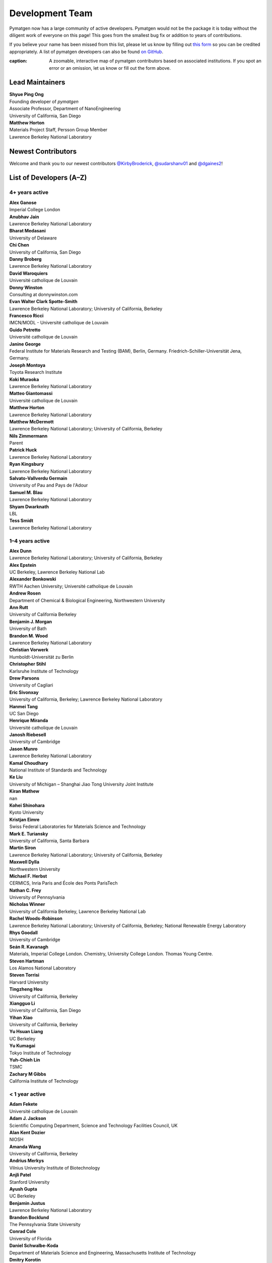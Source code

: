 ================
Development Team
================

Pymatgen now has a large community of active developers.
Pymatgen would not be the package it is today without the diligent work
of everyone on this page! This goes from the smallest bug fix or addition
to years of contributions.

If you believe your name has been missed from this list, please let us know
by filling out `this form`_ so you can be credited appropriately.
A list of pymatgen developers can also be found `on GitHub`_.

.. _this form: https://forms.gle/JnisFb38QDR8QTFTA
.. _on GitHub: https://github.com/materialsproject/pymatgen/graphs/contributors

.. raw:: html
   :file: _static/team-map.html

:caption: A zoomable, interactive map of pymatgen contributors based on associated institutions. If you spot an error or an omission, let us know or fill out the form above.

Lead Maintainers
================

| **Shyue Ping Ong** |shyuep| |0000-0001-7777-8871|
| Founding developer of *pymatgen*
| Associate Professor, Department of NanoEngineering
| University of California, San Diego

.. |shyuep| image:: https://cdnjs.cloudflare.com/ajax/libs/octicons/8.5.0/svg/mark-github.svg
   :target: https://github.com/shyuep
   :width: 16
   :height: 16
   :alt: GitHub commits from shyuep

.. |0000-0001-5726-2587| image:: _static/orcid.svg
   :target: https://orcid.org/0000-0001-5726-2587
   :width: 16
   :height: 16
   :alt: ORCID profile for 0000-0001-5726-2587

| **Matthew Horton** |mkhorton| |0000-0001-7777-8871|
| Materials Project Staff, Persson Group Member
| Lawrence Berkeley National Laboratory

.. |mkhorton| image:: https://cdnjs.cloudflare.com/ajax/libs/octicons/8.5.0/svg/mark-github.svg
   :target: https://github.com/mkhorton
   :width: 16
   :height: 16
   :alt: GitHub commits from mkhorton

.. |0000-0001-7777-8871| image:: _static/orcid.svg
   :target: https://orcid.org/0000-0001-7777-8871
   :width: 16
   :height: 16
   :alt: ORCID profile for 0000-0001-7777-8871

Newest Contributors
===================

Welcome and thank you to our newest contributors `@KirbyBroderick`_, `@sudarshanv01`_ and `@dgaines2`_!

.. _@KirbyBroderick: https://github.com/KirbyBroderick
.. _@sudarshanv01: https://github.com/sudarshanv01
.. _@dgaines2: https://github.com/dgaines2

List of Developers (A–Z)
========================

4+ years active
---------------

| **Alex Ganose** |utf| |0000-0002-4486-3321| 
| Imperial College London
.. |utf| image:: https://cdnjs.cloudflare.com/ajax/libs/octicons/8.5.0/svg/mark-github.svg
   :target: https://github.com/materialsproject/pymatgen/pulls?q=is:pr+author:utf
   :width: 16
   :height: 16
   :alt: GitHub profile for utf
.. |0000-0002-4486-3321| image:: _static/orcid.svg
   :target: https://orcid.org/0000-0002-4486-3321
   :width: 16
   :height: 16
   :alt: ORCID profile for 0000-0002-4486-3321

| **Anubhav Jain** |computron| |0000-0001-5893-9967| 
| Lawrence Berkeley National Laboratory
.. |computron| image:: https://cdnjs.cloudflare.com/ajax/libs/octicons/8.5.0/svg/mark-github.svg
   :target: https://github.com/materialsproject/pymatgen/pulls?q=is:pr+author:computron
   :width: 16
   :height: 16
   :alt: GitHub profile for computron
.. |0000-0001-5893-9967| image:: _static/orcid.svg
   :target: https://orcid.org/0000-0001-5893-9967
   :width: 16
   :height: 16
   :alt: ORCID profile for 0000-0001-5893-9967

| **Bharat Medasani** |mbkumar| |0000-0002-2073-4162| 
| University of Delaware
.. |mbkumar| image:: https://cdnjs.cloudflare.com/ajax/libs/octicons/8.5.0/svg/mark-github.svg
   :target: https://github.com/materialsproject/pymatgen/pulls?q=is:pr+author:mbkumar
   :width: 16
   :height: 16
   :alt: GitHub profile for mbkumar
.. |0000-0002-2073-4162| image:: _static/orcid.svg
   :target: https://orcid.org/0000-0002-2073-4162
   :width: 16
   :height: 16
   :alt: ORCID profile for 0000-0002-2073-4162

| **Chi Chen** |chc273|
| University of California, San Diego
.. |chc273| image:: https://cdnjs.cloudflare.com/ajax/libs/octicons/8.5.0/svg/mark-github.svg
   :target: https://github.com/materialsproject/pymatgen/pulls?q=is:pr+author:chc273
   :width: 16
   :height: 16
   :alt: GitHub profile for chc273

| **Danny Broberg** |dbroberg|
| Lawrence Berkeley National Laboratory
.. |dbroberg| image:: https://cdnjs.cloudflare.com/ajax/libs/octicons/8.5.0/svg/mark-github.svg
   :target: https://github.com/materialsproject/pymatgen/pulls?q=is:pr+author:dbroberg
   :width: 16
   :height: 16
   :alt: GitHub profile for dbroberg

| **David Waroquiers** |davidwaroquiers|
| Université catholique de Louvain
.. |davidwaroquiers| image:: https://cdnjs.cloudflare.com/ajax/libs/octicons/8.5.0/svg/mark-github.svg
   :target: https://github.com/materialsproject/pymatgen/pulls?q=is:pr+author:davidwaroquiers
   :width: 16
   :height: 16
   :alt: GitHub profile for davidwaroquiers

| **Donny Winston** |dwinston| |0000-0002-8424-0604| 
| Consulting at donnywinston.com
.. |dwinston| image:: https://cdnjs.cloudflare.com/ajax/libs/octicons/8.5.0/svg/mark-github.svg
   :target: https://github.com/materialsproject/pymatgen/pulls?q=is:pr+author:dwinston
   :width: 16
   :height: 16
   :alt: GitHub profile for dwinston
.. |0000-0002-8424-0604| image:: _static/orcid.svg
   :target: https://orcid.org/0000-0002-8424-0604
   :width: 16
   :height: 16
   :alt: ORCID profile for 0000-0002-8424-0604

| **Evan Walter Clark Spotte-Smith** |espottesmith| |0000-0003-1554-197X| 
| Lawrence Berkeley National Laboratory; University of California, Berkeley
.. |espottesmith| image:: https://cdnjs.cloudflare.com/ajax/libs/octicons/8.5.0/svg/mark-github.svg
   :target: https://github.com/materialsproject/pymatgen/pulls?q=is:pr+author:espottesmith
   :width: 16
   :height: 16
   :alt: GitHub profile for espottesmith
.. |0000-0003-1554-197X| image:: _static/orcid.svg
   :target: https://orcid.org/0000-0003-1554-197X
   :width: 16
   :height: 16
   :alt: ORCID profile for 0000-0003-1554-197X

| **Francesco Ricci** |fraricci| |0000-0002-2677-7227| 
| IMCN/MODL - Université catholique de Louvain
.. |fraricci| image:: https://cdnjs.cloudflare.com/ajax/libs/octicons/8.5.0/svg/mark-github.svg
   :target: https://github.com/materialsproject/pymatgen/pulls?q=is:pr+author:fraricci
   :width: 16
   :height: 16
   :alt: GitHub profile for fraricci
.. |0000-0002-2677-7227| image:: _static/orcid.svg
   :target: https://orcid.org/0000-0002-2677-7227
   :width: 16
   :height: 16
   :alt: ORCID profile for 0000-0002-2677-7227

| **Guido Petretto** |gpetretto|
| Université catholique de Louvain
.. |gpetretto| image:: https://cdnjs.cloudflare.com/ajax/libs/octicons/8.5.0/svg/mark-github.svg
   :target: https://github.com/materialsproject/pymatgen/pulls?q=is:pr+author:gpetretto
   :width: 16
   :height: 16
   :alt: GitHub profile for gpetretto

| **Janine George** |JaGeo| |0000-0001-8907-0336| 
| Federal Institute for Materials Research and Testing (BAM), Berlin, Germany. Friedrich-Schiller-Universität Jena, Germany.
.. |JaGeo| image:: https://cdnjs.cloudflare.com/ajax/libs/octicons/8.5.0/svg/mark-github.svg
   :target: https://github.com/materialsproject/pymatgen/pulls?q=is:pr+author:JaGeo
   :width: 16
   :height: 16
   :alt: GitHub profile for JaGeo
.. |0000-0001-8907-0336| image:: _static/orcid.svg
   :target: https://orcid.org/0000-0001-8907-0336
   :width: 16
   :height: 16
   :alt: ORCID profile for 0000-0001-8907-0336

| **Joseph Montoya** |montoyjh| |0000-0001-5760-2860| 
| Toyota Research Institute
.. |montoyjh| image:: https://cdnjs.cloudflare.com/ajax/libs/octicons/8.5.0/svg/mark-github.svg
   :target: https://github.com/materialsproject/pymatgen/pulls?q=is:pr+author:montoyjh
   :width: 16
   :height: 16
   :alt: GitHub profile for montoyjh
.. |0000-0001-5760-2860| image:: _static/orcid.svg
   :target: https://orcid.org/0000-0001-5760-2860
   :width: 16
   :height: 16
   :alt: ORCID profile for 0000-0001-5760-2860

| **Koki Muraoka** |kmu| |0000-0003-1830-7978| 
| Lawrence Berkeley National Laboratory
.. |kmu| image:: https://cdnjs.cloudflare.com/ajax/libs/octicons/8.5.0/svg/mark-github.svg
   :target: https://github.com/materialsproject/pymatgen/pulls?q=is:pr+author:kmu
   :width: 16
   :height: 16
   :alt: GitHub profile for kmu
.. |0000-0003-1830-7978| image:: _static/orcid.svg
   :target: https://orcid.org/0000-0003-1830-7978
   :width: 16
   :height: 16
   :alt: ORCID profile for 0000-0003-1830-7978

| **Matteo Giantomassi** |gmatteo|
| Université catholique de Louvain
.. |gmatteo| image:: https://cdnjs.cloudflare.com/ajax/libs/octicons/8.5.0/svg/mark-github.svg
   :target: https://github.com/materialsproject/pymatgen/pulls?q=is:pr+author:gmatteo
   :width: 16
   :height: 16
   :alt: GitHub profile for gmatteo

| **Matthew Horton** |mkhorton| |0000-0001-7777-8871| 
| Lawrence Berkeley National Laboratory
.. |mkhorton| image:: https://cdnjs.cloudflare.com/ajax/libs/octicons/8.5.0/svg/mark-github.svg
   :target: https://github.com/materialsproject/pymatgen/pulls?q=is:pr+author:mkhorton
   :width: 16
   :height: 16
   :alt: GitHub profile for mkhorton
.. |0000-0001-7777-8871| image:: _static/orcid.svg
   :target: https://orcid.org/0000-0001-7777-8871
   :width: 16
   :height: 16
   :alt: ORCID profile for 0000-0001-7777-8871

| **Matthew McDermott** |mattmcdermott|
| Lawrence Berkeley National Laboratory; University of California, Berkeley
.. |mattmcdermott| image:: https://cdnjs.cloudflare.com/ajax/libs/octicons/8.5.0/svg/mark-github.svg
   :target: https://github.com/materialsproject/pymatgen/pulls?q=is:pr+author:mattmcdermott
   :width: 16
   :height: 16
   :alt: GitHub profile for mattmcdermott

| **Nils Zimmermann** |nisse3000| |0000-0003-1063-5926| 
| Parent
.. |nisse3000| image:: https://cdnjs.cloudflare.com/ajax/libs/octicons/8.5.0/svg/mark-github.svg
   :target: https://github.com/materialsproject/pymatgen/pulls?q=is:pr+author:nisse3000
   :width: 16
   :height: 16
   :alt: GitHub profile for nisse3000
.. |0000-0003-1063-5926| image:: _static/orcid.svg
   :target: https://orcid.org/0000-0003-1063-5926
   :width: 16
   :height: 16
   :alt: ORCID profile for 0000-0003-1063-5926

| **Patrick Huck** |tschaume|
| Lawrence Berkeley National Laboratory
.. |tschaume| image:: https://cdnjs.cloudflare.com/ajax/libs/octicons/8.5.0/svg/mark-github.svg
   :target: https://github.com/materialsproject/pymatgen/pulls?q=is:pr+author:tschaume
   :width: 16
   :height: 16
   :alt: GitHub profile for tschaume

| **Ryan Kingsbury** |rkingsbury| |0000-0002-7168-3967| 
| Lawrence Berkeley National Laboratory
.. |rkingsbury| image:: https://cdnjs.cloudflare.com/ajax/libs/octicons/8.5.0/svg/mark-github.svg
   :target: https://github.com/materialsproject/pymatgen/pulls?q=is:pr+author:rkingsbury
   :width: 16
   :height: 16
   :alt: GitHub profile for rkingsbury
.. |0000-0002-7168-3967| image:: _static/orcid.svg
   :target: https://orcid.org/0000-0002-7168-3967
   :width: 16
   :height: 16
   :alt: ORCID profile for 0000-0002-7168-3967

| **Salvato-Vallverdu Germain** |gVallverdu| |0000-0003-1116-8776| 
| University of Pau and Pays de l'Adour
.. |gVallverdu| image:: https://cdnjs.cloudflare.com/ajax/libs/octicons/8.5.0/svg/mark-github.svg
   :target: https://github.com/materialsproject/pymatgen/pulls?q=is:pr+author:gVallverdu
   :width: 16
   :height: 16
   :alt: GitHub profile for gVallverdu
.. |0000-0003-1116-8776| image:: _static/orcid.svg
   :target: https://orcid.org/0000-0003-1116-8776
   :width: 16
   :height: 16
   :alt: ORCID profile for 0000-0003-1116-8776

| **Samuel M. Blau** |samblau| |0000-0003-3132-3032| 
| Lawrence Berkeley National Laboratory
.. |samblau| image:: https://cdnjs.cloudflare.com/ajax/libs/octicons/8.5.0/svg/mark-github.svg
   :target: https://github.com/materialsproject/pymatgen/pulls?q=is:pr+author:samblau
   :width: 16
   :height: 16
   :alt: GitHub profile for samblau
.. |0000-0003-3132-3032| image:: _static/orcid.svg
   :target: https://orcid.org/0000-0003-3132-3032
   :width: 16
   :height: 16
   :alt: ORCID profile for 0000-0003-3132-3032

| **Shyam Dwarknath** |shyamd| |0000-0003-0289-2607| 
| LBL
.. |shyamd| image:: https://cdnjs.cloudflare.com/ajax/libs/octicons/8.5.0/svg/mark-github.svg
   :target: https://github.com/materialsproject/pymatgen/pulls?q=is:pr+author:shyamd
   :width: 16
   :height: 16
   :alt: GitHub profile for shyamd
.. |0000-0003-0289-2607| image:: _static/orcid.svg
   :target: https://orcid.org/0000-0003-0289-2607
   :width: 16
   :height: 16
   :alt: ORCID profile for 0000-0003-0289-2607

| **Tess Smidt** |blondegeek| |0000-0001-5581-5344| 
| Lawrence Berkeley National Laboratory
.. |blondegeek| image:: https://cdnjs.cloudflare.com/ajax/libs/octicons/8.5.0/svg/mark-github.svg
   :target: https://github.com/materialsproject/pymatgen/pulls?q=is:pr+author:blondegeek
   :width: 16
   :height: 16
   :alt: GitHub profile for blondegeek
.. |0000-0001-5581-5344| image:: _static/orcid.svg
   :target: https://orcid.org/0000-0001-5581-5344
   :width: 16
   :height: 16
   :alt: ORCID profile for 0000-0001-5581-5344


1–4 years active
----------------

| **Alex Dunn** |ardunn| |0000-0002-8567-1879| 
| Lawrence Berkeley National Laboratory; University of California, Berkeley
.. |ardunn| image:: https://cdnjs.cloudflare.com/ajax/libs/octicons/8.5.0/svg/mark-github.svg
   :target: https://github.com/materialsproject/pymatgen/pulls?q=is:pr+author:ardunn
   :width: 16
   :height: 16
   :alt: GitHub profile for ardunn
.. |0000-0002-8567-1879| image:: _static/orcid.svg
   :target: https://orcid.org/0000-0002-8567-1879
   :width: 16
   :height: 16
   :alt: ORCID profile for 0000-0002-8567-1879

| **Alex Epstein** |arepstein| |0000-0002-9914-2388| 
| UC Berkeley, Lawrence Berkeley National Lab
.. |arepstein| image:: https://cdnjs.cloudflare.com/ajax/libs/octicons/8.5.0/svg/mark-github.svg
   :target: https://github.com/materialsproject/pymatgen/pulls?q=is:pr+author:arepstein
   :width: 16
   :height: 16
   :alt: GitHub profile for arepstein
.. |0000-0002-9914-2388| image:: _static/orcid.svg
   :target: https://orcid.org/0000-0002-9914-2388
   :width: 16
   :height: 16
   :alt: ORCID profile for 0000-0002-9914-2388

| **Alexander Bonkowski** |ab5424| |0000-0002-0525-4742| 
| RWTH Aachen University; Université catholique de Louvain
.. |ab5424| image:: https://cdnjs.cloudflare.com/ajax/libs/octicons/8.5.0/svg/mark-github.svg
   :target: https://github.com/materialsproject/pymatgen/pulls?q=is:pr+author:ab5424
   :width: 16
   :height: 16
   :alt: GitHub profile for ab5424
.. |0000-0002-0525-4742| image:: _static/orcid.svg
   :target: https://orcid.org/0000-0002-0525-4742
   :width: 16
   :height: 16
   :alt: ORCID profile for 0000-0002-0525-4742

| **Andrew Rosen** |arosen93| |0000-0002-0141-7006| 
| Department of Chemical & Biological Engineering, Northwestern University
.. |arosen93| image:: https://cdnjs.cloudflare.com/ajax/libs/octicons/8.5.0/svg/mark-github.svg
   :target: https://github.com/materialsproject/pymatgen/pulls?q=is:pr+author:arosen93
   :width: 16
   :height: 16
   :alt: GitHub profile for arosen93
.. |0000-0002-0141-7006| image:: _static/orcid.svg
   :target: https://orcid.org/0000-0002-0141-7006
   :width: 16
   :height: 16
   :alt: ORCID profile for 0000-0002-0141-7006

| **Ann Rutt** |acrutt| |0000-0001-6534-454X| 
| University of California Berkeley
.. |acrutt| image:: https://cdnjs.cloudflare.com/ajax/libs/octicons/8.5.0/svg/mark-github.svg
   :target: https://github.com/materialsproject/pymatgen/pulls?q=is:pr+author:acrutt
   :width: 16
   :height: 16
   :alt: GitHub profile for acrutt
.. |0000-0001-6534-454X| image:: _static/orcid.svg
   :target: https://orcid.org/0000-0001-6534-454X
   :width: 16
   :height: 16
   :alt: ORCID profile for 0000-0001-6534-454X

| **Benjamin J. Morgan** |bjmorgan| |0000-0002-3056-8233| 
| University of Bath
.. |bjmorgan| image:: https://cdnjs.cloudflare.com/ajax/libs/octicons/8.5.0/svg/mark-github.svg
   :target: https://github.com/materialsproject/pymatgen/pulls?q=is:pr+author:bjmorgan
   :width: 16
   :height: 16
   :alt: GitHub profile for bjmorgan
.. |0000-0002-3056-8233| image:: _static/orcid.svg
   :target: https://orcid.org/0000-0002-3056-8233
   :width: 16
   :height: 16
   :alt: ORCID profile for 0000-0002-3056-8233

| **Brandon M. Wood** |wood-b| |0000-0002-7251-337X| 
| Lawrence Berkeley National Laboratory
.. |wood-b| image:: https://cdnjs.cloudflare.com/ajax/libs/octicons/8.5.0/svg/mark-github.svg
   :target: https://github.com/materialsproject/pymatgen/pulls?q=is:pr+author:wood-b
   :width: 16
   :height: 16
   :alt: GitHub profile for wood-b
.. |0000-0002-7251-337X| image:: _static/orcid.svg
   :target: https://orcid.org/0000-0002-7251-337X
   :width: 16
   :height: 16
   :alt: ORCID profile for 0000-0002-7251-337X

| **Christian Vorwerk** |vorwerkc| |0000-0002-2516-9553| 
| Humboldt-Universität zu Berlin
.. |vorwerkc| image:: https://cdnjs.cloudflare.com/ajax/libs/octicons/8.5.0/svg/mark-github.svg
   :target: https://github.com/materialsproject/pymatgen/pulls?q=is:pr+author:vorwerkc
   :width: 16
   :height: 16
   :alt: GitHub profile for vorwerkc
.. |0000-0002-2516-9553| image:: _static/orcid.svg
   :target: https://orcid.org/0000-0002-2516-9553
   :width: 16
   :height: 16
   :alt: ORCID profile for 0000-0002-2516-9553

| **Christopher Stihl** |stichri|
| Karlsruhe Institute of Technology
.. |stichri| image:: https://cdnjs.cloudflare.com/ajax/libs/octicons/8.5.0/svg/mark-github.svg
   :target: https://github.com/materialsproject/pymatgen/pulls?q=is:pr+author:stichri
   :width: 16
   :height: 16
   :alt: GitHub profile for stichri

| **Drew Parsons** |drew-parsons| |0000-0002-3956-6031| 
| University of Cagliari
.. |drew-parsons| image:: https://cdnjs.cloudflare.com/ajax/libs/octicons/8.5.0/svg/mark-github.svg
   :target: https://github.com/materialsproject/pymatgen/pulls?q=is:pr+author:drew-parsons
   :width: 16
   :height: 16
   :alt: GitHub profile for drew-parsons
.. |0000-0002-3956-6031| image:: _static/orcid.svg
   :target: https://orcid.org/0000-0002-3956-6031
   :width: 16
   :height: 16
   :alt: ORCID profile for 0000-0002-3956-6031

| **Eric Sivonxay** |sivonxay|
| University of California, Berkeley; Lawrence Berkeley National Laboratory
.. |sivonxay| image:: https://cdnjs.cloudflare.com/ajax/libs/octicons/8.5.0/svg/mark-github.svg
   :target: https://github.com/materialsproject/pymatgen/pulls?q=is:pr+author:sivonxay
   :width: 16
   :height: 16
   :alt: GitHub profile for sivonxay

| **Hanmei Tang** |HanmeiTang| |0000-0003-2659-7768| 
| UC San Diego
.. |HanmeiTang| image:: https://cdnjs.cloudflare.com/ajax/libs/octicons/8.5.0/svg/mark-github.svg
   :target: https://github.com/materialsproject/pymatgen/pulls?q=is:pr+author:HanmeiTang
   :width: 16
   :height: 16
   :alt: GitHub profile for HanmeiTang
.. |0000-0003-2659-7768| image:: _static/orcid.svg
   :target: https://orcid.org/0000-0003-2659-7768
   :width: 16
   :height: 16
   :alt: ORCID profile for 0000-0003-2659-7768

| **Henrique Miranda** |henriquemiranda| |0000-0002-2843-0876| 
| Université catholique de Louvain
.. |henriquemiranda| image:: https://cdnjs.cloudflare.com/ajax/libs/octicons/8.5.0/svg/mark-github.svg
   :target: https://github.com/materialsproject/pymatgen/pulls?q=is:pr+author:henriquemiranda
   :width: 16
   :height: 16
   :alt: GitHub profile for henriquemiranda
.. |0000-0002-2843-0876| image:: _static/orcid.svg
   :target: https://orcid.org/0000-0002-2843-0876
   :width: 16
   :height: 16
   :alt: ORCID profile for 0000-0002-2843-0876

| **Janosh Riebesell** |janosh|
| University of Cambridge
.. |janosh| image:: https://cdnjs.cloudflare.com/ajax/libs/octicons/8.5.0/svg/mark-github.svg
   :target: https://github.com/materialsproject/pymatgen/pulls?q=is:pr+author:janosh
   :width: 16
   :height: 16
   :alt: GitHub profile for janosh

| **Jason Munro** |munrojm|
| Lawrence Berkeley National Laboratory
.. |munrojm| image:: https://cdnjs.cloudflare.com/ajax/libs/octicons/8.5.0/svg/mark-github.svg
   :target: https://github.com/materialsproject/pymatgen/pulls?q=is:pr+author:munrojm
   :width: 16
   :height: 16
   :alt: GitHub profile for munrojm

| **Kamal Choudhary** |knc6| |0000-0001-9737-8074| 
| National Institute of Standards and Technology
.. |knc6| image:: https://cdnjs.cloudflare.com/ajax/libs/octicons/8.5.0/svg/mark-github.svg
   :target: https://github.com/materialsproject/pymatgen/pulls?q=is:pr+author:knc6
   :width: 16
   :height: 16
   :alt: GitHub profile for knc6
.. |0000-0001-9737-8074| image:: _static/orcid.svg
   :target: https://orcid.org/0000-0001-9737-8074
   :width: 16
   :height: 16
   :alt: ORCID profile for 0000-0001-9737-8074

| **Ke Liu** |specter119| |0000-0003-3604-1026| 
| University of Michigan – Shanghai Jiao Tong University Joint Institute
.. |specter119| image:: https://cdnjs.cloudflare.com/ajax/libs/octicons/8.5.0/svg/mark-github.svg
   :target: https://github.com/materialsproject/pymatgen/pulls?q=is:pr+author:specter119
   :width: 16
   :height: 16
   :alt: GitHub profile for specter119
.. |0000-0003-3604-1026| image:: _static/orcid.svg
   :target: https://orcid.org/0000-0003-3604-1026
   :width: 16
   :height: 16
   :alt: ORCID profile for 0000-0003-3604-1026

| **Kiran Mathew** |matk86|
| nan
.. |matk86| image:: https://cdnjs.cloudflare.com/ajax/libs/octicons/8.5.0/svg/mark-github.svg
   :target: https://github.com/materialsproject/pymatgen/pulls?q=is:pr+author:matk86
   :width: 16
   :height: 16
   :alt: GitHub profile for matk86

| **Kohei Shinohara** |lan496|
| Kyoto University
.. |lan496| image:: https://cdnjs.cloudflare.com/ajax/libs/octicons/8.5.0/svg/mark-github.svg
   :target: https://github.com/materialsproject/pymatgen/pulls?q=is:pr+author:lan496
   :width: 16
   :height: 16
   :alt: GitHub profile for lan496

| **Kristjan Eimre** |eimrek| |0000-0002-3444-3286| 
| Swiss Federal Laboratories for Materials Science and Technology
.. |eimrek| image:: https://cdnjs.cloudflare.com/ajax/libs/octicons/8.5.0/svg/mark-github.svg
   :target: https://github.com/materialsproject/pymatgen/pulls?q=is:pr+author:eimrek
   :width: 16
   :height: 16
   :alt: GitHub profile for eimrek
.. |0000-0002-3444-3286| image:: _static/orcid.svg
   :target: https://orcid.org/0000-0002-3444-3286
   :width: 16
   :height: 16
   :alt: ORCID profile for 0000-0002-3444-3286

| **Mark E. Turiansky** |mturiansky| |0000-0002-9154-3582| 
| University of California, Santa Barbara
.. |mturiansky| image:: https://cdnjs.cloudflare.com/ajax/libs/octicons/8.5.0/svg/mark-github.svg
   :target: https://github.com/materialsproject/pymatgen/pulls?q=is:pr+author:mturiansky
   :width: 16
   :height: 16
   :alt: GitHub profile for mturiansky
.. |0000-0002-9154-3582| image:: _static/orcid.svg
   :target: https://orcid.org/0000-0002-9154-3582
   :width: 16
   :height: 16
   :alt: ORCID profile for 0000-0002-9154-3582

| **Martin Siron** |mhsiron| |0000-0002-4562-7814| 
| Lawrence Berkeley National Laboratory; University of California, Berkeley
.. |mhsiron| image:: https://cdnjs.cloudflare.com/ajax/libs/octicons/8.5.0/svg/mark-github.svg
   :target: https://github.com/materialsproject/pymatgen/pulls?q=is:pr+author:mhsiron
   :width: 16
   :height: 16
   :alt: GitHub profile for mhsiron
.. |0000-0002-4562-7814| image:: _static/orcid.svg
   :target: https://orcid.org/0000-0002-4562-7814
   :width: 16
   :height: 16
   :alt: ORCID profile for 0000-0002-4562-7814

| **Maxwell Dylla** |dyllamt|
| Northwestern University
.. |dyllamt| image:: https://cdnjs.cloudflare.com/ajax/libs/octicons/8.5.0/svg/mark-github.svg
   :target: https://github.com/materialsproject/pymatgen/pulls?q=is:pr+author:dyllamt
   :width: 16
   :height: 16
   :alt: GitHub profile for dyllamt

| **Michael F. Herbst** |mfherbst| |0000-0003-0378-7921| 
| CERMICS, Inria Paris and École des Ponts ParisTech
.. |mfherbst| image:: https://cdnjs.cloudflare.com/ajax/libs/octicons/8.5.0/svg/mark-github.svg
   :target: https://github.com/materialsproject/pymatgen/pulls?q=is:pr+author:mfherbst
   :width: 16
   :height: 16
   :alt: GitHub profile for mfherbst
.. |0000-0003-0378-7921| image:: _static/orcid.svg
   :target: https://orcid.org/0000-0003-0378-7921
   :width: 16
   :height: 16
   :alt: ORCID profile for 0000-0003-0378-7921

| **Nathan C. Frey** |ncfrey| |0000-0001-5291-6131| 
| University of Pennsylvania
.. |ncfrey| image:: https://cdnjs.cloudflare.com/ajax/libs/octicons/8.5.0/svg/mark-github.svg
   :target: https://github.com/materialsproject/pymatgen/pulls?q=is:pr+author:ncfrey
   :width: 16
   :height: 16
   :alt: GitHub profile for ncfrey
.. |0000-0001-5291-6131| image:: _static/orcid.svg
   :target: https://orcid.org/0000-0001-5291-6131
   :width: 16
   :height: 16
   :alt: ORCID profile for 0000-0001-5291-6131

| **Nicholas Winner** |nwinner| |0000-0003-3648-3959| 
| University of California Berkeley, Lawrence Berkeley National Lab
.. |nwinner| image:: https://cdnjs.cloudflare.com/ajax/libs/octicons/8.5.0/svg/mark-github.svg
   :target: https://github.com/materialsproject/pymatgen/pulls?q=is:pr+author:nwinner
   :width: 16
   :height: 16
   :alt: GitHub profile for nwinner
.. |0000-0003-3648-3959| image:: _static/orcid.svg
   :target: https://orcid.org/0000-0003-3648-3959
   :width: 16
   :height: 16
   :alt: ORCID profile for 0000-0003-3648-3959

| **Rachel Woods-Robinson** |rwoodsrobinson| |0000-0001-5009-9510| 
| Lawrence Berkeley National Laboratory; University of California, Berkeley; National Renewable Energy Laboratory
.. |rwoodsrobinson| image:: https://cdnjs.cloudflare.com/ajax/libs/octicons/8.5.0/svg/mark-github.svg
   :target: https://github.com/materialsproject/pymatgen/pulls?q=is:pr+author:rwoodsrobinson
   :width: 16
   :height: 16
   :alt: GitHub profile for rwoodsrobinson
.. |0000-0001-5009-9510| image:: _static/orcid.svg
   :target: https://orcid.org/0000-0001-5009-9510
   :width: 16
   :height: 16
   :alt: ORCID profile for 0000-0001-5009-9510

| **Rhys Goodall** |CompRhys| |0000-0002-6589-1700| 
| University of Cambridge
.. |CompRhys| image:: https://cdnjs.cloudflare.com/ajax/libs/octicons/8.5.0/svg/mark-github.svg
   :target: https://github.com/materialsproject/pymatgen/pulls?q=is:pr+author:CompRhys
   :width: 16
   :height: 16
   :alt: GitHub profile for CompRhys
.. |0000-0002-6589-1700| image:: _static/orcid.svg
   :target: https://orcid.org/0000-0002-6589-1700
   :width: 16
   :height: 16
   :alt: ORCID profile for 0000-0002-6589-1700

| **Seán R. Kavanagh** |kavanase| |0000-0003-4577-9647| 
| Materials, Imperial College London. Chemistry, University College London. Thomas Young Centre.
.. |kavanase| image:: https://cdnjs.cloudflare.com/ajax/libs/octicons/8.5.0/svg/mark-github.svg
   :target: https://github.com/materialsproject/pymatgen/pulls?q=is:pr+author:kavanase
   :width: 16
   :height: 16
   :alt: GitHub profile for kavanase
.. |0000-0003-4577-9647| image:: _static/orcid.svg
   :target: https://orcid.org/0000-0003-4577-9647
   :width: 16
   :height: 16
   :alt: ORCID profile for 0000-0003-4577-9647

| **Steven Hartman** |sthartman|
| Los Alamos National Laboratory
.. |sthartman| image:: https://cdnjs.cloudflare.com/ajax/libs/octicons/8.5.0/svg/mark-github.svg
   :target: https://github.com/materialsproject/pymatgen/pulls?q=is:pr+author:sthartman
   :width: 16
   :height: 16
   :alt: GitHub profile for sthartman

| **Steven Torrisi** |stevetorr| |0000-0002-4283-8077| 
| Harvard University
.. |stevetorr| image:: https://cdnjs.cloudflare.com/ajax/libs/octicons/8.5.0/svg/mark-github.svg
   :target: https://github.com/materialsproject/pymatgen/pulls?q=is:pr+author:stevetorr
   :width: 16
   :height: 16
   :alt: GitHub profile for stevetorr
.. |0000-0002-4283-8077| image:: _static/orcid.svg
   :target: https://orcid.org/0000-0002-4283-8077
   :width: 16
   :height: 16
   :alt: ORCID profile for 0000-0002-4283-8077

| **Tingzheng Hou** |htz1992213| |0000-0002-7163-2561| 
| University of California, Berkeley
.. |htz1992213| image:: https://cdnjs.cloudflare.com/ajax/libs/octicons/8.5.0/svg/mark-github.svg
   :target: https://github.com/materialsproject/pymatgen/pulls?q=is:pr+author:htz1992213
   :width: 16
   :height: 16
   :alt: GitHub profile for htz1992213
.. |0000-0002-7163-2561| image:: _static/orcid.svg
   :target: https://orcid.org/0000-0002-7163-2561
   :width: 16
   :height: 16
   :alt: ORCID profile for 0000-0002-7163-2561

| **Xiangguo Li** |ucsdlxg| |0000-0002-2062-3809| 
| University of California, San Diego
.. |ucsdlxg| image:: https://cdnjs.cloudflare.com/ajax/libs/octicons/8.5.0/svg/mark-github.svg
   :target: https://github.com/materialsproject/pymatgen/pulls?q=is:pr+author:ucsdlxg
   :width: 16
   :height: 16
   :alt: GitHub profile for ucsdlxg
.. |0000-0002-2062-3809| image:: _static/orcid.svg
   :target: https://orcid.org/0000-0002-2062-3809
   :width: 16
   :height: 16
   :alt: ORCID profile for 0000-0002-2062-3809

| **Yihan Xiao** |yihanxiao92| |0000-0002-4409-6898| 
| University of California, Berkeley
.. |yihanxiao92| image:: https://cdnjs.cloudflare.com/ajax/libs/octicons/8.5.0/svg/mark-github.svg
   :target: https://github.com/materialsproject/pymatgen/pulls?q=is:pr+author:yihanxiao92
   :width: 16
   :height: 16
   :alt: GitHub profile for yihanxiao92
.. |0000-0002-4409-6898| image:: _static/orcid.svg
   :target: https://orcid.org/0000-0002-4409-6898
   :width: 16
   :height: 16
   :alt: ORCID profile for 0000-0002-4409-6898

| **Yu Hsuan Liang** |welltemperedpaprika|
| UC Berkeley
.. |welltemperedpaprika| image:: https://cdnjs.cloudflare.com/ajax/libs/octicons/8.5.0/svg/mark-github.svg
   :target: https://github.com/materialsproject/pymatgen/pulls?q=is:pr+author:welltemperedpaprika
   :width: 16
   :height: 16
   :alt: GitHub profile for welltemperedpaprika

| **Yu Kumagai** |yuuukuma| |0000-0003-0489-8148| 
| Tokyo Institute of Technology
.. |yuuukuma| image:: https://cdnjs.cloudflare.com/ajax/libs/octicons/8.5.0/svg/mark-github.svg
   :target: https://github.com/materialsproject/pymatgen/pulls?q=is:pr+author:yuuukuma
   :width: 16
   :height: 16
   :alt: GitHub profile for yuuukuma
.. |0000-0003-0489-8148| image:: _static/orcid.svg
   :target: https://orcid.org/0000-0003-0489-8148
   :width: 16
   :height: 16
   :alt: ORCID profile for 0000-0003-0489-8148

| **Yuh-Chieh Lin** |random-var-x|
| TSMC
.. |random-var-x| image:: https://cdnjs.cloudflare.com/ajax/libs/octicons/8.5.0/svg/mark-github.svg
   :target: https://github.com/materialsproject/pymatgen/pulls?q=is:pr+author:random-var-x
   :width: 16
   :height: 16
   :alt: GitHub profile for random-var-x

| **Zachary M Gibbs** |zacharygibbs|
| California Institute of Technology
.. |zacharygibbs| image:: https://cdnjs.cloudflare.com/ajax/libs/octicons/8.5.0/svg/mark-github.svg
   :target: https://github.com/materialsproject/pymatgen/pulls?q=is:pr+author:zacharygibbs
   :width: 16
   :height: 16
   :alt: GitHub profile for zacharygibbs

< 1 year active
---------------

| **Adam Fekete** |fekad|
| Université catholique de Louvain
.. |fekad| image:: https://cdnjs.cloudflare.com/ajax/libs/octicons/8.5.0/svg/mark-github.svg
   :target: https://github.com/materialsproject/pymatgen/pulls?q=is:pr+author:fekad
   :width: 16
   :height: 16
   :alt: GitHub profile for fekad

| **Adam J. Jackson** |ajjackson| |0000-0001-5272-6530| 
| Scientific Computing Department, Science and Technology Facilities Council, UK
.. |ajjackson| image:: https://cdnjs.cloudflare.com/ajax/libs/octicons/8.5.0/svg/mark-github.svg
   :target: https://github.com/materialsproject/pymatgen/pulls?q=is:pr+author:ajjackson
   :width: 16
   :height: 16
   :alt: GitHub profile for ajjackson
.. |0000-0001-5272-6530| image:: _static/orcid.svg
   :target: https://orcid.org/0000-0001-5272-6530
   :width: 16
   :height: 16
   :alt: ORCID profile for 0000-0001-5272-6530

| **Alan Kent Dozier** |adozier|
| NIOSH
.. |adozier| image:: https://cdnjs.cloudflare.com/ajax/libs/octicons/8.5.0/svg/mark-github.svg
   :target: https://github.com/materialsproject/pymatgen/pulls?q=is:pr+author:adozier
   :width: 16
   :height: 16
   :alt: GitHub profile for adozier

| **Amanda Wang** |awvio|
| University of California, Berkeley
.. |awvio| image:: https://cdnjs.cloudflare.com/ajax/libs/octicons/8.5.0/svg/mark-github.svg
   :target: https://github.com/materialsproject/pymatgen/pulls?q=is:pr+author:awvio
   :width: 16
   :height: 16
   :alt: GitHub profile for awvio

| **Andrius Merkys** |merkys| |0000-0002-7731-6236| 
| Vilnius University Institute of Biotechnology
.. |merkys| image:: https://cdnjs.cloudflare.com/ajax/libs/octicons/8.5.0/svg/mark-github.svg
   :target: https://github.com/materialsproject/pymatgen/pulls?q=is:pr+author:merkys
   :width: 16
   :height: 16
   :alt: GitHub profile for merkys
.. |0000-0002-7731-6236| image:: _static/orcid.svg
   :target: https://orcid.org/0000-0002-7731-6236
   :width: 16
   :height: 16
   :alt: ORCID profile for 0000-0002-7731-6236

| **Anjli Patel** |anjlip| |0000-0002-0590-7619| 
| Stanford University
.. |anjlip| image:: https://cdnjs.cloudflare.com/ajax/libs/octicons/8.5.0/svg/mark-github.svg
   :target: https://github.com/materialsproject/pymatgen/pulls?q=is:pr+author:anjlip
   :width: 16
   :height: 16
   :alt: GitHub profile for anjlip
.. |0000-0002-0590-7619| image:: _static/orcid.svg
   :target: https://orcid.org/0000-0002-0590-7619
   :width: 16
   :height: 16
   :alt: ORCID profile for 0000-0002-0590-7619

| **Ayush Gupta** |ayushsgupta|
| UC Berkeley
.. |ayushsgupta| image:: https://cdnjs.cloudflare.com/ajax/libs/octicons/8.5.0/svg/mark-github.svg
   :target: https://github.com/materialsproject/pymatgen/pulls?q=is:pr+author:ayushsgupta
   :width: 16
   :height: 16
   :alt: GitHub profile for ayushsgupta

| **Benjamin Justus** |bwjustus|
| Lawrence Berkeley National Laboratory
.. |bwjustus| image:: https://cdnjs.cloudflare.com/ajax/libs/octicons/8.5.0/svg/mark-github.svg
   :target: https://github.com/materialsproject/pymatgen/pulls?q=is:pr+author:bwjustus
   :width: 16
   :height: 16
   :alt: GitHub profile for bwjustus

| **Brandon Bocklund** |bocklund| |0000-0002-3264-8413| 
| The Pennsylvania State University
.. |bocklund| image:: https://cdnjs.cloudflare.com/ajax/libs/octicons/8.5.0/svg/mark-github.svg
   :target: https://github.com/materialsproject/pymatgen/pulls?q=is:pr+author:bocklund
   :width: 16
   :height: 16
   :alt: GitHub profile for bocklund
.. |0000-0002-3264-8413| image:: _static/orcid.svg
   :target: https://orcid.org/0000-0002-3264-8413
   :width: 16
   :height: 16
   :alt: ORCID profile for 0000-0002-3264-8413

| **Conrad Cole** |darnoceloc|
| University of Florida
.. |darnoceloc| image:: https://cdnjs.cloudflare.com/ajax/libs/octicons/8.5.0/svg/mark-github.svg
   :target: https://github.com/materialsproject/pymatgen/pulls?q=is:pr+author:darnoceloc
   :width: 16
   :height: 16
   :alt: GitHub profile for darnoceloc

| **Daniel Schwalbe-Koda** |dskoda| |0000-0001-9176-0854| 
| Department of Materials Science and Engineering, Massachusetts Institute of Technology
.. |dskoda| image:: https://cdnjs.cloudflare.com/ajax/libs/octicons/8.5.0/svg/mark-github.svg
   :target: https://github.com/materialsproject/pymatgen/pulls?q=is:pr+author:dskoda
   :width: 16
   :height: 16
   :alt: GitHub profile for dskoda
.. |0000-0001-9176-0854| image:: _static/orcid.svg
   :target: https://orcid.org/0000-0001-9176-0854
   :width: 16
   :height: 16
   :alt: ORCID profile for 0000-0001-9176-0854

| **Dmitry Korotin** |dkorotin| |0000-0002-4070-2045| 
| Institute of Metal Physics, UB RAS
.. |dkorotin| image:: https://cdnjs.cloudflare.com/ajax/libs/octicons/8.5.0/svg/mark-github.svg
   :target: https://github.com/materialsproject/pymatgen/pulls?q=is:pr+author:dkorotin
   :width: 16
   :height: 16
   :alt: GitHub profile for dkorotin
.. |0000-0002-4070-2045| image:: _static/orcid.svg
   :target: https://orcid.org/0000-0002-4070-2045
   :width: 16
   :height: 16
   :alt: ORCID profile for 0000-0002-4070-2045

| **Eisuke Kawashima** |e-kwsm|
| RIKEN
.. |e-kwsm| image:: https://cdnjs.cloudflare.com/ajax/libs/octicons/8.5.0/svg/mark-github.svg
   :target: https://github.com/materialsproject/pymatgen/pulls?q=is:pr+author:e-kwsm
   :width: 16
   :height: 16
   :alt: GitHub profile for e-kwsm

| **Elizabeth Decolvenaere** |tallakahath| |0000-0002-6350-3559| 
| D. E. Shaw Research
.. |tallakahath| image:: https://cdnjs.cloudflare.com/ajax/libs/octicons/8.5.0/svg/mark-github.svg
   :target: https://github.com/materialsproject/pymatgen/pulls?q=is:pr+author:tallakahath
   :width: 16
   :height: 16
   :alt: GitHub profile for tallakahath
.. |0000-0002-6350-3559| image:: _static/orcid.svg
   :target: https://orcid.org/0000-0002-6350-3559
   :width: 16
   :height: 16
   :alt: ORCID profile for 0000-0002-6350-3559

| **Fanchen Meng** |FCMeng|
| Brookhaven National Laboratory
.. |FCMeng| image:: https://cdnjs.cloudflare.com/ajax/libs/octicons/8.5.0/svg/mark-github.svg
   :target: https://github.com/materialsproject/pymatgen/pulls?q=is:pr+author:FCMeng
   :width: 16
   :height: 16
   :alt: GitHub profile for FCMeng

| **Fanchen Meng** |FCMeng|
| Brookhaven National Laboratory
.. |FCMeng| image:: https://cdnjs.cloudflare.com/ajax/libs/octicons/8.5.0/svg/mark-github.svg
   :target: https://github.com/materialsproject/pymatgen/pulls?q=is:pr+author:FCMeng
   :width: 16
   :height: 16
   :alt: GitHub profile for FCMeng

| **Geoffroy Hautier** |hautierg| |0000-0003-1754-2220| 
| Université catholique de Louvain
.. |hautierg| image:: https://cdnjs.cloudflare.com/ajax/libs/octicons/8.5.0/svg/mark-github.svg
   :target: https://github.com/materialsproject/pymatgen/pulls?q=is:pr+author:hautierg
   :width: 16
   :height: 16
   :alt: GitHub profile for hautierg
.. |0000-0003-1754-2220| image:: _static/orcid.svg
   :target: https://orcid.org/0000-0003-1754-2220
   :width: 16
   :height: 16
   :alt: ORCID profile for 0000-0003-1754-2220

| **Guy Moore** |guymoore13|
| Lawrence Berkeley National Laboratory; University of California, Berkeley
.. |guymoore13| image:: https://cdnjs.cloudflare.com/ajax/libs/octicons/8.5.0/svg/mark-github.svg
   :target: https://github.com/materialsproject/pymatgen/pulls?q=is:pr+author:guymoore13
   :width: 16
   :height: 16
   :alt: GitHub profile for guymoore13

| **Henning Janßen** |janssenhenning| |0000-0003-3558-9487| 
| RWTH Aachen; Forschungszentrum Jülich
.. |janssenhenning| image:: https://cdnjs.cloudflare.com/ajax/libs/octicons/8.5.0/svg/mark-github.svg
   :target: https://github.com/materialsproject/pymatgen/pulls?q=is:pr+author:janssenhenning
   :width: 16
   :height: 16
   :alt: GitHub profile for janssenhenning
.. |0000-0003-3558-9487| image:: _static/orcid.svg
   :target: https://orcid.org/0000-0003-3558-9487
   :width: 16
   :height: 16
   :alt: ORCID profile for 0000-0003-3558-9487

| **Hillary Pan** |hillarypan| |0000-0002-4073-2180| 
| Cornell University
.. |hillarypan| image:: https://cdnjs.cloudflare.com/ajax/libs/octicons/8.5.0/svg/mark-github.svg
   :target: https://github.com/materialsproject/pymatgen/pulls?q=is:pr+author:hillarypan
   :width: 16
   :height: 16
   :alt: GitHub profile for hillarypan
.. |0000-0002-4073-2180| image:: _static/orcid.svg
   :target: https://orcid.org/0000-0002-4073-2180
   :width: 16
   :height: 16
   :alt: ORCID profile for 0000-0002-4073-2180

| **Ioannis Petousis** |petousis|
| nan
.. |petousis| image:: https://cdnjs.cloudflare.com/ajax/libs/octicons/8.5.0/svg/mark-github.svg
   :target: https://github.com/materialsproject/pymatgen/pulls?q=is:pr+author:petousis
   :width: 16
   :height: 16
   :alt: GitHub profile for petousis

| **Iulia-Oxana Andriuc** |oxana-a|
| University of California, Berkeley; Lawrence Berkeley National Laboratory
.. |oxana-a| image:: https://cdnjs.cloudflare.com/ajax/libs/octicons/8.5.0/svg/mark-github.svg
   :target: https://github.com/materialsproject/pymatgen/pulls?q=is:pr+author:oxana-a
   :width: 16
   :height: 16
   :alt: GitHub profile for oxana-a

| **Janakiraman Balachandran** |rambalachandran|
| Hitachi
.. |rambalachandran| image:: https://cdnjs.cloudflare.com/ajax/libs/octicons/8.5.0/svg/mark-github.svg
   :target: https://github.com/materialsproject/pymatgen/pulls?q=is:pr+author:rambalachandran
   :width: 16
   :height: 16
   :alt: GitHub profile for rambalachandran

| **Jens Renè Suckert** |JRSuckert|
| Friedrich-Schiller-Universität Jena
.. |JRSuckert| image:: https://cdnjs.cloudflare.com/ajax/libs/octicons/8.5.0/svg/mark-github.svg
   :target: https://github.com/materialsproject/pymatgen/pulls?q=is:pr+author:JRSuckert
   :width: 16
   :height: 16
   :alt: GitHub profile for JRSuckert

| **Jonathan James Denney** |jonathanjdenney| |0000-0002-7615-997X| 
| SUNY Stony Brook
.. |jonathanjdenney| image:: https://cdnjs.cloudflare.com/ajax/libs/octicons/8.5.0/svg/mark-github.svg
   :target: https://github.com/materialsproject/pymatgen/pulls?q=is:pr+author:jonathanjdenney
   :width: 16
   :height: 16
   :alt: GitHub profile for jonathanjdenney
.. |0000-0002-7615-997X| image:: _static/orcid.svg
   :target: https://orcid.org/0000-0002-7615-997X
   :width: 16
   :height: 16
   :alt: ORCID profile for 0000-0002-7615-997X

| **Kai Pei** |peikai| |0000-0001-7378-9987| 
| Frontier Institute of Science and Technology, Xi'an Jiaotong University; Massachusetts Institute of Technology
.. |peikai| image:: https://cdnjs.cloudflare.com/ajax/libs/octicons/8.5.0/svg/mark-github.svg
   :target: https://github.com/materialsproject/pymatgen/pulls?q=is:pr+author:peikai
   :width: 16
   :height: 16
   :alt: GitHub profile for peikai
.. |0000-0001-7378-9987| image:: _static/orcid.svg
   :target: https://orcid.org/0000-0001-7378-9987
   :width: 16
   :height: 16
   :alt: ORCID profile for 0000-0001-7378-9987

| **Kevin Maik Jablonka** |kjappelbaum| |0000-0003-4894-4660| 
| École Polytechnique Fédérale de Lausanne
.. |kjappelbaum| image:: https://cdnjs.cloudflare.com/ajax/libs/octicons/8.5.0/svg/mark-github.svg
   :target: https://github.com/materialsproject/pymatgen/pulls?q=is:pr+author:kjappelbaum
   :width: 16
   :height: 16
   :alt: GitHub profile for kjappelbaum
.. |0000-0003-4894-4660| image:: _static/orcid.svg
   :target: https://orcid.org/0000-0003-4894-4660
   :width: 16
   :height: 16
   :alt: ORCID profile for 0000-0003-4894-4660

| **Kevin Waters** |kwaters4|
| Michigan Technological University
.. |kwaters4| image:: https://cdnjs.cloudflare.com/ajax/libs/octicons/8.5.0/svg/mark-github.svg
   :target: https://github.com/materialsproject/pymatgen/pulls?q=is:pr+author:kwaters4
   :width: 16
   :height: 16
   :alt: GitHub profile for kwaters4

| **Linda Hung** |LindaHung-TRI| |0000-0002-1578-6152| 
| Toyota Research Institute
.. |LindaHung-TRI| image:: https://cdnjs.cloudflare.com/ajax/libs/octicons/8.5.0/svg/mark-github.svg
   :target: https://github.com/materialsproject/pymatgen/pulls?q=is:pr+author:LindaHung-TRI
   :width: 16
   :height: 16
   :alt: GitHub profile for LindaHung-TRI
.. |0000-0002-1578-6152| image:: _static/orcid.svg
   :target: https://orcid.org/0000-0002-1578-6152
   :width: 16
   :height: 16
   :alt: ORCID profile for 0000-0002-1578-6152

| **Luis Barroso-Luque** |lbluque|
| University of California, Berkeley
.. |lbluque| image:: https://cdnjs.cloudflare.com/ajax/libs/octicons/8.5.0/svg/mark-github.svg
   :target: https://github.com/materialsproject/pymatgen/pulls?q=is:pr+author:lbluque
   :width: 16
   :height: 16
   :alt: GitHub profile for lbluque

| **Matthew Evans** |ml-evs| |0000-0002-1182-9098| 
| UCLouvain
.. |ml-evs| image:: https://cdnjs.cloudflare.com/ajax/libs/octicons/8.5.0/svg/mark-github.svg
   :target: https://github.com/materialsproject/pymatgen/pulls?q=is:pr+author:ml-evs
   :width: 16
   :height: 16
   :alt: GitHub profile for ml-evs
.. |0000-0002-1182-9098| image:: _static/orcid.svg
   :target: https://orcid.org/0000-0002-1182-9098
   :width: 16
   :height: 16
   :alt: ORCID profile for 0000-0002-1182-9098

| **Michael Humbert** |mike5603| |0000-0003-1966-6382| 
| University of Notre Dame
.. |mike5603| image:: https://cdnjs.cloudflare.com/ajax/libs/octicons/8.5.0/svg/mark-github.svg
   :target: https://github.com/materialsproject/pymatgen/pulls?q=is:pr+author:mike5603
   :width: 16
   :height: 16
   :alt: GitHub profile for mike5603
.. |0000-0003-1966-6382| image:: _static/orcid.svg
   :target: https://orcid.org/0000-0003-1966-6382
   :width: 16
   :height: 16
   :alt: ORCID profile for 0000-0003-1966-6382

| **Michael Wolloch** |MichaelWolloch| |0000-0002-3419-5526| 
| Computational Materials Physics Faculty of Physics University of Vienna
.. |MichaelWolloch| image:: https://cdnjs.cloudflare.com/ajax/libs/octicons/8.5.0/svg/mark-github.svg
   :target: https://github.com/materialsproject/pymatgen/pulls?q=is:pr+author:MichaelWolloch
   :width: 16
   :height: 16
   :alt: GitHub profile for MichaelWolloch
.. |0000-0002-3419-5526| image:: _static/orcid.svg
   :target: https://orcid.org/0000-0002-3419-5526
   :width: 16
   :height: 16
   :alt: ORCID profile for 0000-0002-3419-5526

| **Michael Wu** |wuxiaohua1011|
| UC Berkeley
.. |wuxiaohua1011| image:: https://cdnjs.cloudflare.com/ajax/libs/octicons/8.5.0/svg/mark-github.svg
   :target: https://github.com/materialsproject/pymatgen/pulls?q=is:pr+author:wuxiaohua1011
   :width: 16
   :height: 16
   :alt: GitHub profile for wuxiaohua1011

| **Miguel Dias Costa** |migueldiascosta| |0000-0001-8859-5763| 
| Centre for Advanced 2D Materials, National University of Singapore
.. |migueldiascosta| image:: https://cdnjs.cloudflare.com/ajax/libs/octicons/8.5.0/svg/mark-github.svg
   :target: https://github.com/materialsproject/pymatgen/pulls?q=is:pr+author:migueldiascosta
   :width: 16
   :height: 16
   :alt: GitHub profile for migueldiascosta
.. |0000-0001-8859-5763| image:: _static/orcid.svg
   :target: https://orcid.org/0000-0001-8859-5763
   :width: 16
   :height: 16
   :alt: ORCID profile for 0000-0001-8859-5763

| **Oskar Weser** |mcocdawc| |0000-0001-5503-1195| 
| Max Planck Institute for Solid State Research
.. |mcocdawc| image:: https://cdnjs.cloudflare.com/ajax/libs/octicons/8.5.0/svg/mark-github.svg
   :target: https://github.com/materialsproject/pymatgen/pulls?q=is:pr+author:mcocdawc
   :width: 16
   :height: 16
   :alt: GitHub profile for mcocdawc
.. |0000-0001-5503-1195| image:: _static/orcid.svg
   :target: https://orcid.org/0000-0001-5503-1195
   :width: 16
   :height: 16
   :alt: ORCID profile for 0000-0001-5503-1195

| **Pezhman Zarabadi-Poor** |pzarabadip| |0000-0002-6377-7592| 
| Department of Chemistry, University of Bath, Bath, United Kingdom
.. |pzarabadip| image:: https://cdnjs.cloudflare.com/ajax/libs/octicons/8.5.0/svg/mark-github.svg
   :target: https://github.com/materialsproject/pymatgen/pulls?q=is:pr+author:pzarabadip
   :width: 16
   :height: 16
   :alt: GitHub profile for pzarabadip
.. |0000-0002-6377-7592| image:: _static/orcid.svg
   :target: https://orcid.org/0000-0002-6377-7592
   :width: 16
   :height: 16
   :alt: ORCID profile for 0000-0002-6377-7592

| **Rachel Kurchin** |rkurchin| |0000-0002-2147-4809| 
| Carnegie Mellon University
.. |rkurchin| image:: https://cdnjs.cloudflare.com/ajax/libs/octicons/8.5.0/svg/mark-github.svg
   :target: https://github.com/materialsproject/pymatgen/pulls?q=is:pr+author:rkurchin
   :width: 16
   :height: 16
   :alt: GitHub profile for rkurchin
.. |0000-0002-2147-4809| image:: _static/orcid.svg
   :target: https://orcid.org/0000-0002-2147-4809
   :width: 16
   :height: 16
   :alt: ORCID profile for 0000-0002-2147-4809

| **Rees Chang** |rees-c|
| Cornell University
.. |rees-c| image:: https://cdnjs.cloudflare.com/ajax/libs/octicons/8.5.0/svg/mark-github.svg
   :target: https://github.com/materialsproject/pymatgen/pulls?q=is:pr+author:rees-c
   :width: 16
   :height: 16
   :alt: GitHub profile for rees-c

| **Saurabh Bajaj** |saurabh02|
| Micron Technology Inc.
.. |saurabh02| image:: https://cdnjs.cloudflare.com/ajax/libs/octicons/8.5.0/svg/mark-github.svg
   :target: https://github.com/materialsproject/pymatgen/pulls?q=is:pr+author:saurabh02
   :width: 16
   :height: 16
   :alt: GitHub profile for saurabh02

| **Shreyas Cholia** |shreddd| |0000-0002-4775-8201| 
| Lawrence Berkeley National Laboratory
.. |shreddd| image:: https://cdnjs.cloudflare.com/ajax/libs/octicons/8.5.0/svg/mark-github.svg
   :target: https://github.com/materialsproject/pymatgen/pulls?q=is:pr+author:shreddd
   :width: 16
   :height: 16
   :alt: GitHub profile for shreddd
.. |0000-0002-4775-8201| image:: _static/orcid.svg
   :target: https://orcid.org/0000-0002-4775-8201
   :width: 16
   :height: 16
   :alt: ORCID profile for 0000-0002-4775-8201

| **Tam Mayeshiba** |cmgtam| |0000-0003-3445-7925| 
| University of Wisconsin-Madison
.. |cmgtam| image:: https://cdnjs.cloudflare.com/ajax/libs/octicons/8.5.0/svg/mark-github.svg
   :target: https://github.com/materialsproject/pymatgen/pulls?q=is:pr+author:cmgtam
   :width: 16
   :height: 16
   :alt: GitHub profile for cmgtam
.. |0000-0003-3445-7925| image:: _static/orcid.svg
   :target: https://orcid.org/0000-0003-3445-7925
   :width: 16
   :height: 16
   :alt: ORCID profile for 0000-0003-3445-7925

| **Tim Holme** |bayesfactor| |0000-0003-3789-3511| 
| nan
.. |bayesfactor| image:: https://cdnjs.cloudflare.com/ajax/libs/octicons/8.5.0/svg/mark-github.svg
   :target: https://github.com/materialsproject/pymatgen/pulls?q=is:pr+author:bayesfactor
   :width: 16
   :height: 16
   :alt: GitHub profile for bayesfactor
.. |0000-0003-3789-3511| image:: _static/orcid.svg
   :target: https://orcid.org/0000-0003-3789-3511
   :width: 16
   :height: 16
   :alt: ORCID profile for 0000-0003-3789-3511

| **Tonnam Balankura** |tonnamb|
| Optum
.. |tonnamb| image:: https://cdnjs.cloudflare.com/ajax/libs/octicons/8.5.0/svg/mark-github.svg
   :target: https://github.com/materialsproject/pymatgen/pulls?q=is:pr+author:tonnamb
   :width: 16
   :height: 16
   :alt: GitHub profile for tonnamb

| **Uthpala Herath** |uthpalaherath| |0000-0002-4585-3002| 
| West Virginia University
.. |uthpalaherath| image:: https://cdnjs.cloudflare.com/ajax/libs/octicons/8.5.0/svg/mark-github.svg
   :target: https://github.com/materialsproject/pymatgen/pulls?q=is:pr+author:uthpalaherath
   :width: 16
   :height: 16
   :alt: GitHub profile for uthpalaherath
.. |0000-0002-4585-3002| image:: _static/orcid.svg
   :target: https://orcid.org/0000-0002-4585-3002
   :width: 16
   :height: 16
   :alt: ORCID profile for 0000-0002-4585-3002

| **Viet-Anh Ha** |anhhv| |0000-0002-6665-1274| 
| University of Texas at Austin
.. |anhhv| image:: https://cdnjs.cloudflare.com/ajax/libs/octicons/8.5.0/svg/mark-github.svg
   :target: https://github.com/materialsproject/pymatgen/pulls?q=is:pr+author:anhhv
   :width: 16
   :height: 16
   :alt: GitHub profile for anhhv
.. |0000-0002-6665-1274| image:: _static/orcid.svg
   :target: https://orcid.org/0000-0002-6665-1274
   :width: 16
   :height: 16
   :alt: ORCID profile for 0000-0002-6665-1274

| **Weitang Li** |liwt31| |0000-0002-8739-641X| 
| Tsinghua Univeristy
.. |liwt31| image:: https://cdnjs.cloudflare.com/ajax/libs/octicons/8.5.0/svg/mark-github.svg
   :target: https://github.com/materialsproject/pymatgen/pulls?q=is:pr+author:liwt31
   :width: 16
   :height: 16
   :alt: GitHub profile for liwt31
.. |0000-0002-8739-641X| image:: _static/orcid.svg
   :target: https://orcid.org/0000-0002-8739-641X
   :width: 16
   :height: 16
   :alt: ORCID profile for 0000-0002-8739-641X

| **Xin Chen** |Bismarrck| |0000-0001-9643-0870| 
| Institute of Applied Physics and Computational Mathematics
.. |Bismarrck| image:: https://cdnjs.cloudflare.com/ajax/libs/octicons/8.5.0/svg/mark-github.svg
   :target: https://github.com/materialsproject/pymatgen/pulls?q=is:pr+author:Bismarrck
   :width: 16
   :height: 16
   :alt: GitHub profile for Bismarrck
.. |0000-0001-9643-0870| image:: _static/orcid.svg
   :target: https://orcid.org/0000-0001-9643-0870
   :width: 16
   :height: 16
   :alt: ORCID profile for 0000-0001-9643-0870

| **Yohei Tamura** |tamuhey|
| PKSHA
.. |tamuhey| image:: https://cdnjs.cloudflare.com/ajax/libs/octicons/8.5.0/svg/mark-github.svg
   :target: https://github.com/materialsproject/pymatgen/pulls?q=is:pr+author:tamuhey
   :width: 16
   :height: 16
   :alt: GitHub profile for tamuhey

| **Yuta Suzuki** |resnant| |0000-0002-0019-4832| 
| High Energy Accelerator Research Organization, SOKENDAI
.. |resnant| image:: https://cdnjs.cloudflare.com/ajax/libs/octicons/8.5.0/svg/mark-github.svg
   :target: https://github.com/materialsproject/pymatgen/pulls?q=is:pr+author:resnant
   :width: 16
   :height: 16
   :alt: GitHub profile for resnant
.. |0000-0002-0019-4832| image:: _static/orcid.svg
   :target: https://orcid.org/0000-0002-0019-4832
   :width: 16
   :height: 16
   :alt: ORCID profile for 0000-0002-0019-4832

Thanks
------

Thanks also to:

755452800, adam-kerrigan, adengz, albalu, antonf-ekb, as2362, aykol, bcamino, benedictsaunders, bernstei, blokhin, cajfisher, CifLord, ctoher, czhengsci, dcossey014, dependabot-preview[bot], dependabot[bot], dgaines2, dongsenfo, dynikon, eantono, exenGT, ExpHP, flaviu-gostin, frssp, fyalcin, gcheon, gen4438, GkAntonius, hmlli, hongyi-zhao, jacksund, jan-janssen, jdagdelen, jmmshn, johnson1228, jonringer, JosephMontoya-TRI, josuav1, JSelf42, katherinelatimer2013, KazMorita, KirbyBroderick, kylebystrom, ldamewood, leicheng, Liam-Deacon, ltalirz, mamachra, manaslkht, marcoesters, mdforti, miaoliu, mjwen, mt-huebsch, nathan-diodan, naveensrinivasan, nawagner, ndardenne, nheinsdorf, nishiyamat, nkeilbart, Nokimann, orionarcher, penicillin0, pmla, pre-commit-ci[bot], Qi-max, qianchenqc, rajeshsharma98, renpj, robertcdickson, RoberTnf, rpw199912j, ruixingw, sdacek, shaunrong, ShuaishuaiYuan, shyuep, smheidrich, sonium0, sudarshanv01, thefrankwan, Tinaatucsd, tirkarthi, tom-wood, utopianf, w6ye, WardLT, wardsimon, wmdrichards, wsyxbcl, xhqu1981, xivh, yang-ruoxi, yiming-xu, yimingchen-eng, YunxingZuo, zbwang, Zhuoying, zooks97

These are developers who have contributed via GitHub but have not filled out the form linked above.
